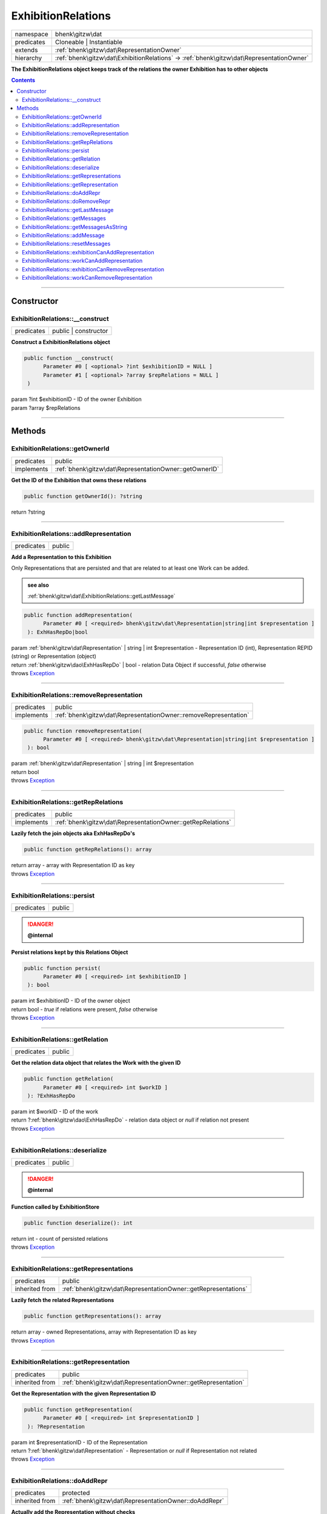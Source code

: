 .. required styles !!
.. raw:: html

    <style> .block {color:lightgrey; font-size: 0.6em; display: block; align-items: center; background-color:black; width:8em; height:8em;padding-left:7px;} </style>
    <style> .tag0 {color:grey; font-size: 0.9em; font-family: "Courier New", monospace;} </style>
    <style> .tag3 {color:grey; font-size: 0.9em; display: inline-block; width:3.1ch; font-family: "Courier New", monospace;} </style>
    <style> .tag4 {color:grey; font-size: 0.9em; display: inline-block; width:4.1ch; font-family: "Courier New", monospace;} </style>
    <style> .tag5 {color:grey; font-size: 0.9em; display: inline-block; width:5.1ch; font-family: "Courier New", monospace;} </style>
    <style> .tag6 {color:grey; font-size: 0.9em; display: inline-block; width:6.1ch; font-family: "Courier New", monospace;} </style>
    <style> .tag7 {color:grey; font-size: 0.9em; display: inline-block; width:7.1ch; font-family: "Courier New", monospace;} </style>
    <style> .tag8 {color:grey; font-size: 0.9em; display: inline-block; width:8.1ch; font-family: "Courier New", monospace;} </style>
    <style> .tag9 {color:grey; font-size: 0.9em; display: inline-block; width:9.1ch; font-family: "Courier New", monospace;} </style>
    <style> .tag10 {color:grey; font-size: 0.9em; display: inline-block; width:10.1ch; font-family: "Courier New", monospace;} </style>
    <style> .tag11 {color:grey; font-size: 0.9em; display: inline-block; width:11.1ch; font-family: "Courier New", monospace;} </style>
    <style> .tag12 {color:grey; font-size: 0.9em; display: inline-block; width:12.1ch; font-family: "Courier New", monospace;} </style>
    <style> .tagsign {color:grey; font-size: 0.9em; display: inline-block; width:3.2em;} </style>
    <style> .param {color:#005858; background-color:#F8F8F8; font-size: 0.8em; border:1px solid #D0D0D0;padding-left: 5px; padding-right: 5px;} </style>
    <style> .tech {color:#005858; background-color:#F8F8F8; font-size: 0.9em; border:1px solid #D0D0D0;padding-left: 5px; padding-right: 5px;} </style>

.. end required styles

.. required roles !!
.. role:: block
.. role:: tag0
.. role:: tag3
.. role:: tag4
.. role:: tag5
.. role:: tag6
.. role:: tag7
.. role:: tag8
.. role:: tag9
.. role:: tag10
.. role:: tag11
.. role:: tag12
.. role:: tagsign
.. role:: param
.. role:: tech

.. end required roles

.. _bhenk\gitzw\dat\ExhibitionRelations:

ExhibitionRelations
===================

.. table::
   :widths: auto
   :align: left

   ========== ======================================================================================== 
   namespace  bhenk\\gitzw\\dat                                                                        
   predicates Cloneable | Instantiable                                                                 
   extends    :ref:`bhenk\gitzw\dat\RepresentationOwner`                                               
   hierarchy  :ref:`bhenk\gitzw\dat\ExhibitionRelations` -> :ref:`bhenk\gitzw\dat\RepresentationOwner` 
   ========== ======================================================================================== 


**The ExhibitionRelations object keeps track of the relations the owner Exhibition has to other objects**


.. contents::


----


.. _bhenk\gitzw\dat\ExhibitionRelations::Constructor:

Constructor
+++++++++++


.. _bhenk\gitzw\dat\ExhibitionRelations::__construct:

ExhibitionRelations::__construct
--------------------------------

.. table::
   :widths: auto
   :align: left

   ========== ==================== 
   predicates public | constructor 
   ========== ==================== 


**Construct a ExhibitionRelations object**


.. code-block:: php

   public function __construct(
         Parameter #0 [ <optional> ?int $exhibitionID = NULL ]
         Parameter #1 [ <optional> ?array $repRelations = NULL ]
    )


| :tag5:`param` ?\ int :param:`$exhibitionID` - ID of the owner Exhibition
| :tag5:`param` ?\ array :param:`$repRelations`


----


.. _bhenk\gitzw\dat\ExhibitionRelations::Methods:

Methods
+++++++


.. _bhenk\gitzw\dat\ExhibitionRelations::getOwnerId:

ExhibitionRelations::getOwnerId
-------------------------------

.. table::
   :widths: auto
   :align: left

   ========== ====================================================== 
   predicates public                                                 
   implements :ref:`bhenk\gitzw\dat\RepresentationOwner::getOwnerID` 
   ========== ====================================================== 


**Get the ID of the Exhibition that owns these relations**


.. code-block:: php

   public function getOwnerId(): ?string


| :tag6:`return` ?\ string


----


.. _bhenk\gitzw\dat\ExhibitionRelations::addRepresentation:

ExhibitionRelations::addRepresentation
--------------------------------------

.. table::
   :widths: auto
   :align: left

   ========== ====== 
   predicates public 
   ========== ====== 


**Add a Representation to this Exhibition**


Only Representations that are persisted and that are related to at least one Work can be added.




.. admonition::  see also

    :ref:`bhenk\gitzw\dat\ExhibitionRelations::getLastMessage`


.. code-block:: php

   public function addRepresentation(
         Parameter #0 [ <required> bhenk\gitzw\dat\Representation|string|int $representation ]
    ): ExhHasRepDo|bool


| :tag6:`param` :ref:`bhenk\gitzw\dat\Representation` | string | int :param:`$representation` - Representation ID (int), Representation REPID (string) or Representation (object)
| :tag6:`return` :ref:`bhenk\gitzw\dao\ExhHasRepDo` | bool  - relation Data Object if successful, *false* otherwise
| :tag6:`throws` `Exception <https://www.php.net/manual/en/class.exception.php>`_


----


.. _bhenk\gitzw\dat\ExhibitionRelations::removeRepresentation:

ExhibitionRelations::removeRepresentation
-----------------------------------------

.. table::
   :widths: auto
   :align: left

   ========== ================================================================ 
   predicates public                                                           
   implements :ref:`bhenk\gitzw\dat\RepresentationOwner::removeRepresentation` 
   ========== ================================================================ 





.. code-block:: php

   public function removeRepresentation(
         Parameter #0 [ <required> bhenk\gitzw\dat\Representation|string|int $representation ]
    ): bool


| :tag6:`param` :ref:`bhenk\gitzw\dat\Representation` | string | int :param:`$representation`
| :tag6:`return` bool
| :tag6:`throws` `Exception <https://www.php.net/manual/en/class.exception.php>`_


----


.. _bhenk\gitzw\dat\ExhibitionRelations::getRepRelations:

ExhibitionRelations::getRepRelations
------------------------------------

.. table::
   :widths: auto
   :align: left

   ========== =========================================================== 
   predicates public                                                      
   implements :ref:`bhenk\gitzw\dat\RepresentationOwner::getRepRelations` 
   ========== =========================================================== 


**Lazily fetch the join objects aka ExhHasRepDo's**


.. code-block:: php

   public function getRepRelations(): array


| :tag6:`return` array  - array with Representation ID as key
| :tag6:`throws` `Exception <https://www.php.net/manual/en/class.exception.php>`_


----


.. _bhenk\gitzw\dat\ExhibitionRelations::persist:

ExhibitionRelations::persist
----------------------------

.. table::
   :widths: auto
   :align: left

   ========== ====== 
   predicates public 
   ========== ====== 



.. danger:: 

    **@internal** 


**Persist relations kept by this Relations Object**


.. code-block:: php

   public function persist(
         Parameter #0 [ <required> int $exhibitionID ]
    ): bool


| :tag6:`param` int :param:`$exhibitionID` - ID of the owner object
| :tag6:`return` bool  - *true* if relations were present, *false* otherwise
| :tag6:`throws` `Exception <https://www.php.net/manual/en/class.exception.php>`_


----


.. _bhenk\gitzw\dat\ExhibitionRelations::getRelation:

ExhibitionRelations::getRelation
--------------------------------

.. table::
   :widths: auto
   :align: left

   ========== ====== 
   predicates public 
   ========== ====== 


**Get the relation data object that relates the Work with the given ID**


.. code-block:: php

   public function getRelation(
         Parameter #0 [ <required> int $workID ]
    ): ?ExhHasRepDo


| :tag6:`param` int :param:`$workID` - ID of the work
| :tag6:`return` ?\ :ref:`bhenk\gitzw\dao\ExhHasRepDo`  - relation data object or *null* if relation not present
| :tag6:`throws` `Exception <https://www.php.net/manual/en/class.exception.php>`_


----


.. _bhenk\gitzw\dat\ExhibitionRelations::deserialize:

ExhibitionRelations::deserialize
--------------------------------

.. table::
   :widths: auto
   :align: left

   ========== ====== 
   predicates public 
   ========== ====== 



.. danger:: 

    **@internal** 


**Function called by ExhibitionStore**


.. code-block:: php

   public function deserialize(): int


| :tag6:`return` int  - count of persisted relations
| :tag6:`throws` `Exception <https://www.php.net/manual/en/class.exception.php>`_


----


.. _bhenk\gitzw\dat\ExhibitionRelations::getRepresentations:

ExhibitionRelations::getRepresentations
---------------------------------------

.. table::
   :widths: auto
   :align: left

   ============== ============================================================== 
   predicates     public                                                         
   inherited from :ref:`bhenk\gitzw\dat\RepresentationOwner::getRepresentations` 
   ============== ============================================================== 


**Lazily fetch the related Representations**


.. code-block:: php

   public function getRepresentations(): array


| :tag6:`return` array  - owned Representations, array with Representation ID as key
| :tag6:`throws` `Exception <https://www.php.net/manual/en/class.exception.php>`_


----


.. _bhenk\gitzw\dat\ExhibitionRelations::getRepresentation:

ExhibitionRelations::getRepresentation
--------------------------------------

.. table::
   :widths: auto
   :align: left

   ============== ============================================================= 
   predicates     public                                                        
   inherited from :ref:`bhenk\gitzw\dat\RepresentationOwner::getRepresentation` 
   ============== ============================================================= 


**Get the Representation with the given Representation ID**


.. code-block:: php

   public function getRepresentation(
         Parameter #0 [ <required> int $representationID ]
    ): ?Representation


| :tag6:`param` int :param:`$representationID` - ID of the Representation
| :tag6:`return` ?\ :ref:`bhenk\gitzw\dat\Representation`  - Representation or *null* if Representation not related
| :tag6:`throws` `Exception <https://www.php.net/manual/en/class.exception.php>`_


----


.. _bhenk\gitzw\dat\ExhibitionRelations::doAddRepr:

ExhibitionRelations::doAddRepr
------------------------------

.. table::
   :widths: auto
   :align: left

   ============== ===================================================== 
   predicates     protected                                             
   inherited from :ref:`bhenk\gitzw\dat\RepresentationOwner::doAddRepr` 
   ============== ===================================================== 


**Actually add the Representation without checks**


.. code-block:: php

   protected function doAddRepr(
         Parameter #0 [ <required> bhenk\gitzw\dat\Representation $repr ]
    ): void


| :tag6:`param` :ref:`bhenk\gitzw\dat\Representation` :param:`$repr`
| :tag6:`return` void
| :tag6:`throws` `Exception <https://www.php.net/manual/en/class.exception.php>`_


----


.. _bhenk\gitzw\dat\ExhibitionRelations::doRemoveRepr:

ExhibitionRelations::doRemoveRepr
---------------------------------

.. table::
   :widths: auto
   :align: left

   ============== ======================================================== 
   predicates     protected                                                
   inherited from :ref:`bhenk\gitzw\dat\RepresentationOwner::doRemoveRepr` 
   ============== ======================================================== 


**Actually remove the Representation without checks**


.. code-block:: php

   protected function doRemoveRepr(
         Parameter #0 [ <required> bhenk\gitzw\dat\Representation $repr ]
    ): void


| :tag6:`param` :ref:`bhenk\gitzw\dat\Representation` :param:`$repr`
| :tag6:`return` void
| :tag6:`throws` `Exception <https://www.php.net/manual/en/class.exception.php>`_


----


.. _bhenk\gitzw\dat\ExhibitionRelations::getLastMessage:

ExhibitionRelations::getLastMessage
-----------------------------------

.. table::
   :widths: auto
   :align: left

   ============== ========================================================== 
   predicates     public                                                     
   inherited from :ref:`bhenk\gitzw\dat\RepresentationOwner::getLastMessage` 
   ============== ========================================================== 


**Get the last message or false if no message**


.. code-block:: php

   public function getLastMessage(): string|bool


| :tag6:`return` string | bool


----


.. _bhenk\gitzw\dat\ExhibitionRelations::getMessages:

ExhibitionRelations::getMessages
--------------------------------

.. table::
   :widths: auto
   :align: left

   ============== ======================================================= 
   predicates     public                                                  
   inherited from :ref:`bhenk\gitzw\dat\RepresentationOwner::getMessages` 
   ============== ======================================================= 





.. code-block:: php

   public function getMessages(): array


| :tag6:`return` array


----


.. _bhenk\gitzw\dat\ExhibitionRelations::getMessagesAsString:

ExhibitionRelations::getMessagesAsString
----------------------------------------

.. table::
   :widths: auto
   :align: left

   ============== =============================================================== 
   predicates     public                                                          
   inherited from :ref:`bhenk\gitzw\dat\RepresentationOwner::getMessagesAsString` 
   ============== =============================================================== 


.. code-block:: php

   public function getMessagesAsString(): string


| :tag6:`return` string


----


.. _bhenk\gitzw\dat\ExhibitionRelations::addMessage:

ExhibitionRelations::addMessage
-------------------------------

.. table::
   :widths: auto
   :align: left

   ============== ====================================================== 
   predicates     protected                                              
   inherited from :ref:`bhenk\gitzw\dat\RepresentationOwner::addMessage` 
   ============== ====================================================== 





.. code-block:: php

   protected function addMessage(
         Parameter #0 [ <required> string $message ]
    ): void


| :tag6:`param` string :param:`$message`
| :tag6:`return` void


----


.. _bhenk\gitzw\dat\ExhibitionRelations::resetMessages:

ExhibitionRelations::resetMessages
----------------------------------

.. table::
   :widths: auto
   :align: left

   ============== ========================================================= 
   predicates     protected                                                 
   inherited from :ref:`bhenk\gitzw\dat\RepresentationOwner::resetMessages` 
   ============== ========================================================= 


.. code-block:: php

   protected function resetMessages(): void


| :tag6:`return` void


----


.. _bhenk\gitzw\dat\ExhibitionRelations::exhibitionCanAddRepresentation:

ExhibitionRelations::exhibitionCanAddRepresentation
---------------------------------------------------

.. table::
   :widths: auto
   :align: left

   ============== ========================================================================== 
   predicates     protected                                                                  
   inherited from :ref:`bhenk\gitzw\dat\RepresentationOwner::exhibitionCanAddRepresentation` 
   ============== ========================================================================== 





.. code-block:: php

   protected function exhibitionCanAddRepresentation(
         Parameter #0 [ <required> bhenk\gitzw\dat\Representation|string|int $representation ]
    ): Representation|bool


| :tag6:`param` :ref:`bhenk\gitzw\dat\Representation` | string | int :param:`$representation`
| :tag6:`return` :ref:`bhenk\gitzw\dat\Representation` | bool
| :tag6:`throws` `Exception <https://www.php.net/manual/en/class.exception.php>`_


----


.. _bhenk\gitzw\dat\ExhibitionRelations::workCanAddRepresentation:

ExhibitionRelations::workCanAddRepresentation
---------------------------------------------

.. table::
   :widths: auto
   :align: left

   ============== ==================================================================== 
   predicates     protected                                                            
   inherited from :ref:`bhenk\gitzw\dat\RepresentationOwner::workCanAddRepresentation` 
   ============== ==================================================================== 





.. code-block:: php

   protected function workCanAddRepresentation(
         Parameter #0 [ <required> bhenk\gitzw\dat\Representation|string|int $representation ]
    ): Representation|bool


| :tag6:`param` :ref:`bhenk\gitzw\dat\Representation` | string | int :param:`$representation`
| :tag6:`return` :ref:`bhenk\gitzw\dat\Representation` | bool
| :tag6:`throws` `Exception <https://www.php.net/manual/en/class.exception.php>`_


----


.. _bhenk\gitzw\dat\ExhibitionRelations::exhibitionCanRemoveRepresentation:

ExhibitionRelations::exhibitionCanRemoveRepresentation
------------------------------------------------------

.. table::
   :widths: auto
   :align: left

   ============== ============================================================================= 
   predicates     protected                                                                     
   inherited from :ref:`bhenk\gitzw\dat\RepresentationOwner::exhibitionCanRemoveRepresentation` 
   ============== ============================================================================= 





.. code-block:: php

   protected function exhibitionCanRemoveRepresentation(
         Parameter #0 [ <required> bhenk\gitzw\dat\Representation|string|int $representation ]
    ): Representation|bool


| :tag6:`param` :ref:`bhenk\gitzw\dat\Representation` | string | int :param:`$representation`
| :tag6:`return` :ref:`bhenk\gitzw\dat\Representation` | bool
| :tag6:`throws` `Exception <https://www.php.net/manual/en/class.exception.php>`_


----


.. _bhenk\gitzw\dat\ExhibitionRelations::workCanRemoveRepresentation:

ExhibitionRelations::workCanRemoveRepresentation
------------------------------------------------

.. table::
   :widths: auto
   :align: left

   ============== ======================================================================= 
   predicates     protected                                                               
   inherited from :ref:`bhenk\gitzw\dat\RepresentationOwner::workCanRemoveRepresentation` 
   ============== ======================================================================= 





.. code-block:: php

   protected function workCanRemoveRepresentation(
         Parameter #0 [ <required> bhenk\gitzw\dat\Representation|string|int $representation ]
    ): Representation|bool


| :tag6:`param` :ref:`bhenk\gitzw\dat\Representation` | string | int :param:`$representation`
| :tag6:`return` :ref:`bhenk\gitzw\dat\Representation` | bool
| :tag6:`throws` `Exception <https://www.php.net/manual/en/class.exception.php>`_


----

:block:`no datestamp` 
